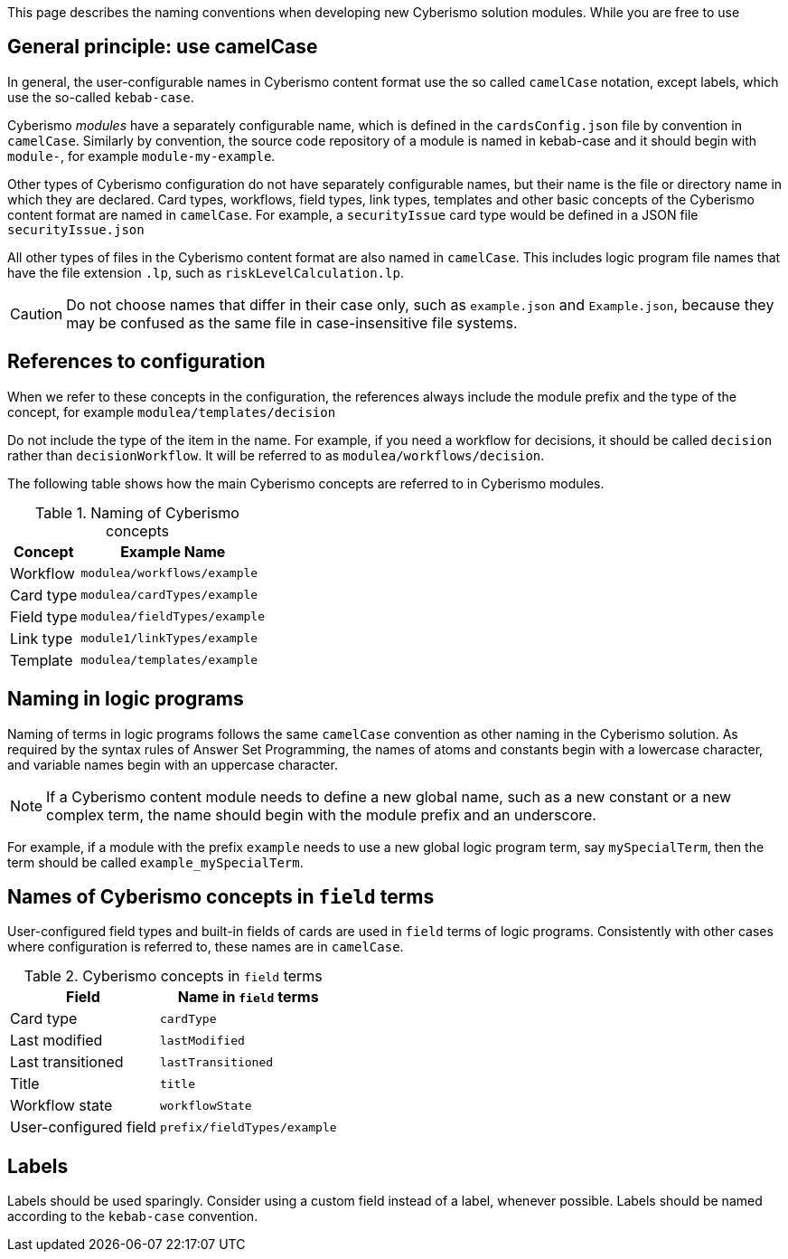 This page describes the naming conventions when developing new Cyberismo solution modules. While you are free to use

== General principle: use camelCase

In general, the user-configurable names in Cyberismo content format use the so called `camelCase` notation, except labels, which use the so-called `kebab-case`.

Cyberismo _modules_ have a separately configurable name, which is defined in the `cardsConfig.json` file by convention in `camelCase`. Similarly by convention, the source code repository of a module is named in kebab-case and it should begin with `module-`, for example `module-my-example`.

Other types of Cyberismo configuration do not have separately configurable names, but their name is the file or directory name in which they are declared. Card types, workflows, field types, link types, templates and other basic concepts of the Cyberismo content format are named in `camelCase`. For example, a `securityIssue` card type would be defined in a JSON file `securityIssue.json`

All other types of files in the Cyberismo content format are also named in `camelCase`. This includes logic program file names that have the file extension `.lp`, such as `riskLevelCalculation.lp`.

CAUTION: Do not choose names that differ in their case only, such as `example.json` and `Example.json`, because they may be confused as the same file in case-insensitive file systems.

== References to configuration

When we refer to these concepts in the configuration, the references always include the module prefix and the type of the concept, for example `modulea/templates/decision`

Do not include the type of the item in the name. For example, if you need a workflow for decisions, it should be called `decision` rather than `decisionWorkflow`. It will be referred to as `modulea/workflows/decision`.

The following table shows how the main Cyberismo concepts are referred to in Cyberismo modules.

.Naming of Cyberismo concepts
[%autowidth]
|===
|Concept  |Example Name

|Workflow
|`modulea/workflows/example`
|Card type
|`modulea/cardTypes/example`
|Field type
|`modulea/fieldTypes/example`
|Link type
|`module1/linkTypes/example`
|Template
|`modulea/templates/example`
|===

== Naming in logic programs

Naming of terms in logic programs follows the same `camelCase` convention as other naming in the Cyberismo solution. As required by the syntax rules of Answer Set Programming, the names of atoms and constants begin with a lowercase character, and variable names begin with an uppercase character.

NOTE: If a Cyberismo content module needs to define a new global name, such as a new constant or a new complex term, the name should begin with the module prefix and an underscore.

For example, if a module with the prefix `example` needs to use a new global logic program term, say `mySpecialTerm`, then the term should be called `example_mySpecialTerm`.

== Names of Cyberismo concepts in `field` terms

User-configured field types and built-in fields of cards are used in `field` terms of logic programs. Consistently with other cases where configuration is referred to, these names are in `camelCase`.

.Cyberismo concepts in `field` terms
[%autowidth]
|===
|Field  |Name in `field` terms

|Card type
|`cardType`
|Last modified
|`lastModified`
|Last transitioned
|`lastTransitioned`
|Title
|`title`
|Workflow state
|`workflowState`
|User-configured field
|`prefix/fieldTypes/example`
|===

== Labels

Labels should be used sparingly. Consider using a custom field instead of a label, whenever possible. Labels should be named according to the `kebab-case` convention.
